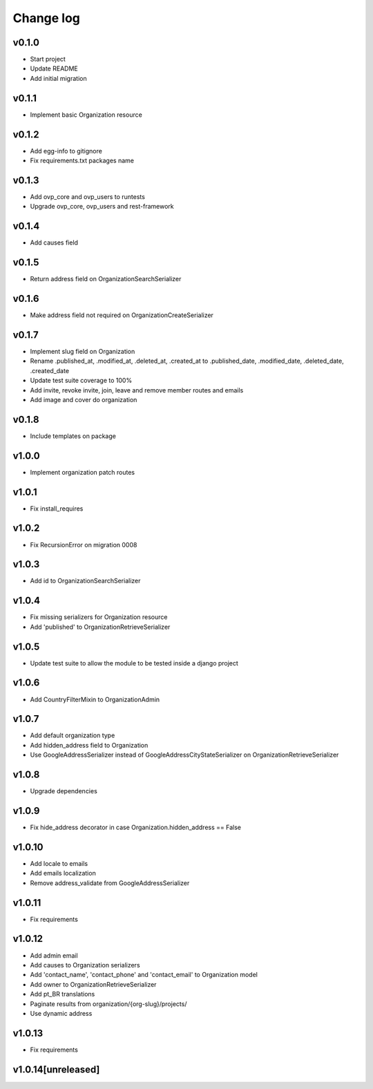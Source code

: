 ===========
Change log
===========

v0.1.0
-----------
* Start project
* Update README
* Add initial migration

v0.1.1
-----------
* Implement basic Organization resource

v0.1.2
-----------
* Add egg-info to gitignore
* Fix requirements.txt packages name

v0.1.3
-----------
* Add ovp_core and ovp_users to runtests
* Upgrade ovp_core, ovp_users and rest-framework

v0.1.4
-----------
* Add causes field

v0.1.5
-----------
* Return address field on OrganizationSearchSerializer

v0.1.6
-----------
* Make address field not required on OrganizationCreateSerializer

v0.1.7
-----------
* Implement slug field on Organization
* Rename .published_at, .modified_at, .deleted_at, .created_at to .published_date, .modified_date, .deleted_date, .created_date
* Update test suite coverage to 100%
* Add invite, revoke invite, join, leave and remove member routes and emails
* Add image and cover do organization

v0.1.8
-----------
* Include templates on package

v1.0.0
-----------
* Implement organization patch routes

v1.0.1
-----------
* Fix install_requires

v1.0.2
-----------
* Fix RecursionError on migration 0008

v1.0.3
-----------
* Add id to OrganizationSearchSerializer

v1.0.4
-----------
* Fix missing serializers for Organization resource
* Add 'published' to OrganizationRetrieveSerializer

v1.0.5
-----------
* Update test suite to allow the module to be tested inside a django project

v1.0.6
-----------
* Add CountryFilterMixin to OrganizationAdmin

v1.0.7
-----------
* Add default organization type
* Add hidden_address field to Organization
* Use GoogleAddressSerializer instead of GoogleAddressCityStateSerializer on OrganizationRetrieveSerializer

v1.0.8
-----------
* Upgrade dependencies

v1.0.9
-----------
* Fix hide_address decorator in case Organization.hidden_address == False

v1.0.10
-----------
* Add locale to emails
* Add emails localization
* Remove address_validate from GoogleAddressSerializer

v1.0.11
-----------
* Fix requirements

v1.0.12
-----------
* Add admin email
* Add causes to Organization serializers
* Add 'contact_name', 'contact_phone' and 'contact_email' to Organization model
* Add owner to OrganizationRetrieveSerializer
* Add pt_BR translations
* Paginate results from organization/{org-slug}/projects/
* Use dynamic address

v1.0.13
-----------
* Fix requirements

v1.0.14[unreleased]
-----------
